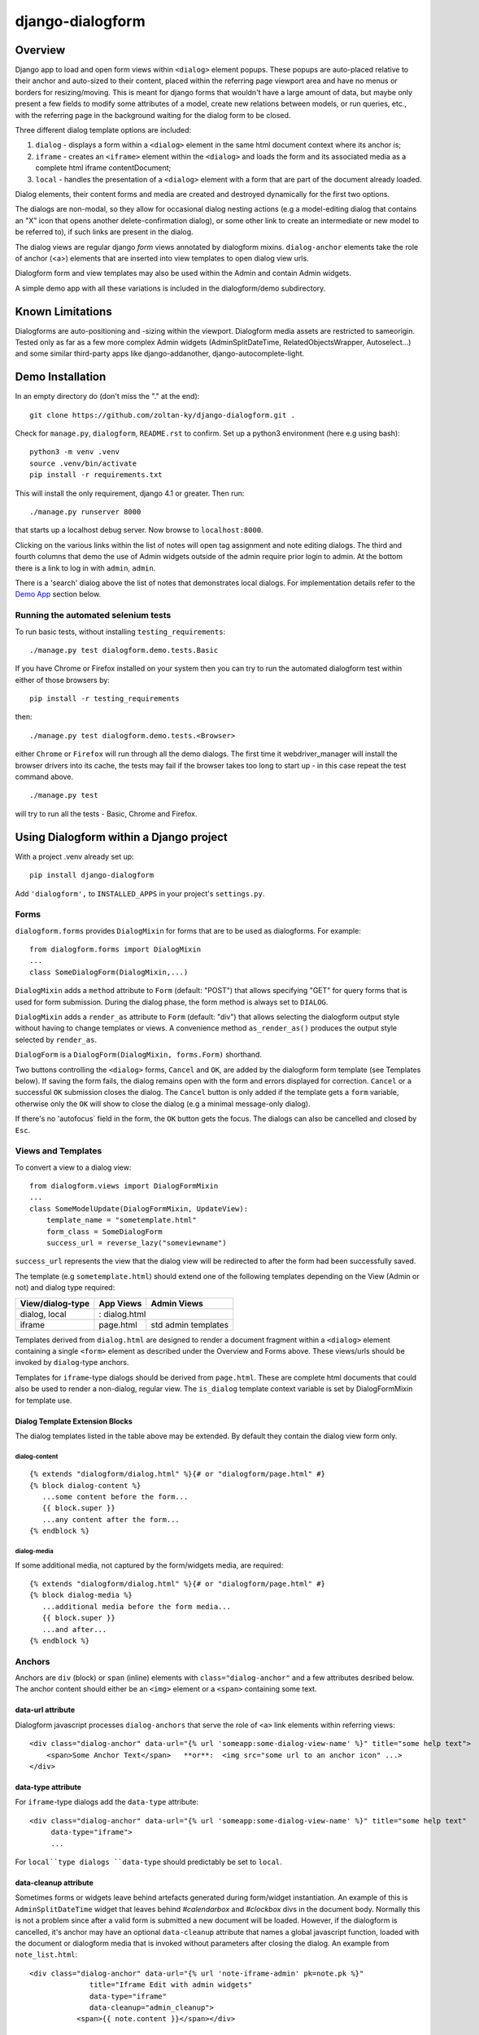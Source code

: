 django-dialogform
=================

Overview
--------
Django app to load and open form views within ``<dialog>`` element popups. These popups are auto-placed relative to their anchor and auto-sized to their content, placed within the referring page viewport area and have no menus or borders for resizing/moving.  This is meant for django forms that wouldn't have a large amount of data, but maybe only present a few fields to modify some attributes of a model, create new relations between models, or run queries, etc., with the referring page in the background waiting for the dialog form to be closed.

Three different dialog template options are included:

1) ``dialog`` - displays a form within a ``<dialog>`` element in the same html document context where its anchor is;

2) ``iframe`` - creates an ``<iframe>`` element within the ``<dialog>`` and loads the form and its associated media as a complete html iframe contentDocument;

3) ``local`` - handles the presentation of a ``<dialog>`` element with a form that are part of the document already loaded.

Dialog elements, their content forms and media are created and destroyed dynamically for the first two options.

The dialogs are non-modal, so they allow for occasional dialog nesting actions (e.g a model-editing dialog that contains an "X" icon that opens another delete-confirmation dialog), or some other link to create an intermediate or new model to be referred to), if such links are present in the dialog.

The dialog views are regular django *form* views annotated by dialogform mixins. ``dialog-anchor`` elements take the role of anchor (<a>) elements that are inserted into view templates to open dialog view urls.

Dialogform form and view templates may also be used within the Admin and contain Admin widgets.

A simple demo app with all these variations is included in the dialogform/demo subdirectory.



Known Limitations
-----------------

Dialogforms are auto-positioning and -sizing within the viewport. Dialogform media assets are restricted to sameorigin. Tested only as far as a few more complex Admin widgets (AdminSplitDateTime, RelatedObjectsWrapper, Autoselect...) and some similar third-party apps like django-addanother, django-autocomplete-light.


Demo Installation
-----------------

In an empty directory do (don't miss the "." at the end):

::

    git clone https://github.com/zoltan-ky/django-dialogform.git .

Check for ``manage.py``, ``dialogform``, ``README.rst`` to confirm. Set up a python3 environment (here e.g using bash):

::
   
    python3 -m venv .venv
    source .venv/bin/activate
    pip install -r requirements.txt

This will install the only requirement, django 4.1 or greater.  Then run:

::

    ./manage.py runserver 8000

that starts up a localhost debug server. Now browse to ``localhost:8000``.

Clicking on the various links within the list of notes will open tag assignment and note editing dialogs. The third and fourth columns that demo the use of Admin widgets outside of the admin require prior login to admin. At the bottom there is a link to log in with ``admin``, ``admin``.

There is a 'search' dialog above the list of notes that demonstrates local dialogs.  For implementation details refer to the `Demo App`_ section below.

Running the automated selenium tests
^^^^^^^^^^^^^^^^^^^^^^^^^^^^^^^^^^^^

To run basic tests, without installing ``testing_requirements``::

   ./manage.py test dialogform.demo.tests.Basic


If you have Chrome or Firefox installed on your system then you can try to run the automated dialogform test within either of those browsers by::

  pip install -r testing_requirements

then::

   ./manage.py test dialogform.demo.tests.<Browser>

either ``Chrome`` or ``Firefox`` will run through all the demo dialogs. The first time it webdriver_manager will install the browser drivers into its cache, the tests may fail if the browser takes too long to start up - in this case repeat the test command above.

::

   ./manage.py test

will try to run all the tests - Basic, Chrome and Firefox.


Using Dialogform within a Django project
----------------------------------------

With a project .venv already set up::

  pip install django-dialogform

Add ``'dialogform',`` to ``INSTALLED_APPS`` in your project's ``settings.py``.


Forms
^^^^^

``dialogform.forms`` provides ``DialogMixin`` for forms that are to be used as dialogforms. For example:

::
   
    from dialogform.forms import DialogMixin
    ...
    class SomeDialogForm(DialogMixin,...)

``DialogMixin`` adds a ``method`` attribute to ``Form`` (default: "POST") that allows specifying "GET" for query forms that is used for form submission.  During the dialog phase, the form method is always set to ``DIALOG``.

``DialogMixin`` adds a ``render_as`` attribute to ``Form`` (default: "div") that allows selecting the dialogform output style without having to change templates or views. A convenience method ``as_render_as()`` produces the output style selected by ``render_as``. 

``DialogForm`` is a ``DialogForm(DialogMixin, forms.Form)`` shorthand.

Two buttons controlling the ``<dialog>`` forms, ``Cancel`` and ``OK``, are added by the dialogform form template (see Templates below).  If saving the form fails, the dialog remains open with the form and errors displayed for correction. ``Cancel`` or a successful ``OK`` submission closes the dialog.  The ``Cancel`` button is only added if the template gets a ``form`` variable, otherwise only the ``OK`` will show to close the dialog (e.g a minimal message-only dialog).

If there's no 'autofocus` field in the form, the ``OK`` button gets the focus. The dialogs can also be cancelled and closed by ``Esc``.


Views and Templates
^^^^^^^^^^^^^^^^^^^

To convert a view to a dialog view:

::
   
    from dialogform.views import DialogFormMixin
    ...
    class SomeModelUpdate(DialogFormMixin, UpdateView):
        template_name = "sometemplate.html"
        form_class = SomeDialogForm
        success_url = reverse_lazy("someviewname")

``success_url`` represents the view that the dialog view will be redirected to after the form had been successfully saved.

The template (e.g ``sometemplate.html``) should extend one of the following templates depending on the View (Admin or not) and dialog type required:

+----------------+-----------------+--------------------+                             
|View/dialog-type|   App Views     |    Admin Views     |
+================+=================+====================+
|dialog, local   |:           dialog.html               |
+----------------+-----------------+--------------------+
|iframe          |  page.html      | std admin templates|
+----------------+-----------------+--------------------+

Templates derived from ``dialog.html`` are designed to render a document fragment within a ``<dialog>`` element containing a single ``<form>`` element as described under the Overview and Forms above.  These views/urls should be invoked by ``dialog``-type anchors.

Templates for ``iframe``-type dialogs should be derived from ``page.html``.  These are complete html documents that could also be used to render a non-dialog, regular view. The ``is_dialog`` template context variable is set by DialogFormMixin for template use.


Dialog Template Extension Blocks
''''''''''''''''''''''''''''''''

The dialog templates listed in the table above may be extended. By default they contain the dialog view form only.

dialog-content
..............

::

   {% extends "dialogform/dialog.html" %}{# or "dialogform/page.html" #}
   {% block dialog-content %}
      ...some content before the form...
      {{ block.super }}
      ...any content after the form...
   {% endblock %}

dialog-media
............

If some additional media, not captured by the form/widgets media, are required::

   {% extends "dialogform/dialog.html" %}{# or "dialogform/page.html" #}
   {% block dialog-media %}
      ...additional media before the form media...
      {{ block.super }}
      ...and after...
   {% endblock %}


Anchors
^^^^^^^

Anchors are ``div`` (block)  or ``span`` (inline) elements with ``class="dialog-anchor"`` and a few attributes desribed below.  The anchor content should either be an ``<img>`` element or a ``<span>`` containing some text.

data-url attribute
''''''''''''''''''

Dialogform javascript processes ``dialog-anchors`` that serve the role of ``<a>`` link elements within referring views::
   
    <div class="dialog-anchor" data-url="{% url 'someapp:some-dialog-view-name' %}" title="some help text">
        <span>Some Anchor Text</span>   **or**:  <img src="some url to an anchor icon" ...>
    </div>


data-type attribute
'''''''''''''''''''

For ``iframe``-type dialogs add the ``data-type`` attribute::
   
    <div class="dialog-anchor" data-url="{% url 'someapp:some-dialog-view-name' %}" title="some help text"
         data-type="iframe">
         ...

For ``local``type dialogs ``data-type`` should predictably be set to ``local``.

data-cleanup attribute
''''''''''''''''''''''
Sometimes forms or widgets leave behind artefacts generated during form/widget instantiation. An example of this is ``AdminSplitDateTime`` widget that leaves behind `#calendarbox` and `#clockbox` divs in the document body.  Normally this is not a problem since after a valid form is submitted a new document will be loaded.  However, if the dialogform is cancelled, it's anchor may have an optional ``data-cleanup`` attribute that names a global javascript function, loaded with the document or dialogform media that is invoked without parameters after closing the dialog. An example from ``note_list.html``::

   <div class="dialog-anchor" data-url="{% url 'note-iframe-admin' pk=note.pk %}"
                 title="Iframe Edit with admin widgets"
                 data-type="iframe"
                 data-cleanup="admin_cleanup">
              <span>{{ note.content }}</span></div>


CSS Styling
^^^^^^^^^^^^

Basic dialogform styling is supported by light/dark color-scheme-aware variables:

::
   
    --dialog-background
    --dialog-color

These allow to make the dialog form somewhat different from the page over which it appears if desired.

::
   
    --dialog-anchor-bg-hover

affects the background of dialog-anchor text spans when hovered over.

::
   
    --icon-size

determines the size of the icons displayed by dialog-anchors. To make the dialog-anchor image icon disappear until hovered over, add ``class="hide"`` to the <img> element. dialog-anchor text span is shown underlined when hovered over.

If your document layouts use 'z-index' add the following to your CSS:

::
   
    .dialogform-dialog { z-index: <maximum-z-index-of-your-pages> };

to have dialogs appear on top of any layers they may end up overlapping with.



Demo App
--------

The demo app is included to provide at least one example for the possible combinations of dialogform types without- and within the admin.

Models
^^^^^^

The following simple models are used::

    class Note(models.Model):
        content = models.CharField(max_length=200) 
        date = models.DateTimeField('date written')
        published = models.BooleanField(default=False)
        parents = models.ManyToManyField('self', blank=True, symmetrical=False,
                                         related_name='children')

    class Tag(models.Model):
        name = models.CharField(max_length=32, unique=True)
        notes = models.ManyToManyField('Note', blank=True, related_name='tags')


Views, Forms, Templates
^^^^^^^^^^^^^^^^^^^^^^^

The demo app has two Note list views, one without admin (default url path ``"/"``) and the other within admin (``"/admin/demo/note/"``).

The demo app ``Notes`` list view contains ``NoteChange`` and ``NoteChangeIframe`` views invoked by ``dialog``- and ``iframe``-type dialogs respectively.  It also includes a ``local`` dialog for a Note search query.

Both of these views have an optional ``admin`` boolean keyword argument indicating the form (``NoteForm`` or ``Note4AdminForm``) to be used by the dialog view.  This ``admin`` argument is set by the request url (``demo/urls.py``).

These views also select the base template that ``dialogform/demo/note_form.html`` extends by setting the ``dialogform_template`` context variable. This is pure convenience to minimize code duplication and view reuse in the demo app.


Admin-widgets Used in the Demo 
''''''''''''''''''''''''''''''

The admin widgets within ``Note4AdminForm`` are ``AdminSplitDateTime``, ``AutocompleteSelectMultiple`` and ``RelatedFieldWidgetWrapper``, representative of more 'complex' admin widgets.

These are the same widgets that are used within the auto-generated admin form for NoteAdmin - invoked through a ``iframe``-type dialog anchor that targets the admin (auto-named) ``admin:demo_note_change`` view.


Admin Dialog Templates
''''''''''''''''''''''

These need to be modified to be used with ``iframe``-type dialogs as these types load complete admin form documents into <iframe> contentDocuments within the dialog.

The modification involves eliminating non-form related admin blocks within the standard admin templates and adding the dialog-required 'Cancel' and 'OK' buttons. The included ``dialogform/templates/dialogform/demo/admin_note_change.html`` is an example, it extends the standard ``admin/change_form.html`` template:

::
   
    {% extends "admin/change_form.html" %}

    {# Eliminate non-form page elements #}
    {% block header %}{% endblock %}
    {% block nav-breadcrumbs %}{% endblock %}
    {% block nav-sidebar %}{% endblock %}

    {% block content %}
      <div class="dialogform-dialog">
        {{ block.super }}
      </div>
    {% endblock %}

    {% block submit_buttons_top %}
      <div class="dialogform-buttons">
        <button class="dialogform" value="cancel">Cancel</button>
        <button class="dialogform" value="confirm">OK</button>
      </div>
    {% endblock %}
    {% block submit_buttons_bottom %}
      <div class="dialogform-buttons">
        <button class="dialogform" value="cancel">Cancel</button>
        <button class="dialogform" value="confirm">OK</button>
      </div>
    {% endblock %}

and is referred to from ``NoteAdmin`` (``demo/admin.py``) as:

::
   
   ...
   add_form_template = "admin/change_form.html"
   change_form_template = "dialogform/demo/admin_note_change.html"
   ...

For adding new Note objects via the ``+`` RelatedFieldWidgetWrapper  ``add_form_template`` in ``demo/admin.py`` is set to the standard admin change_form.

